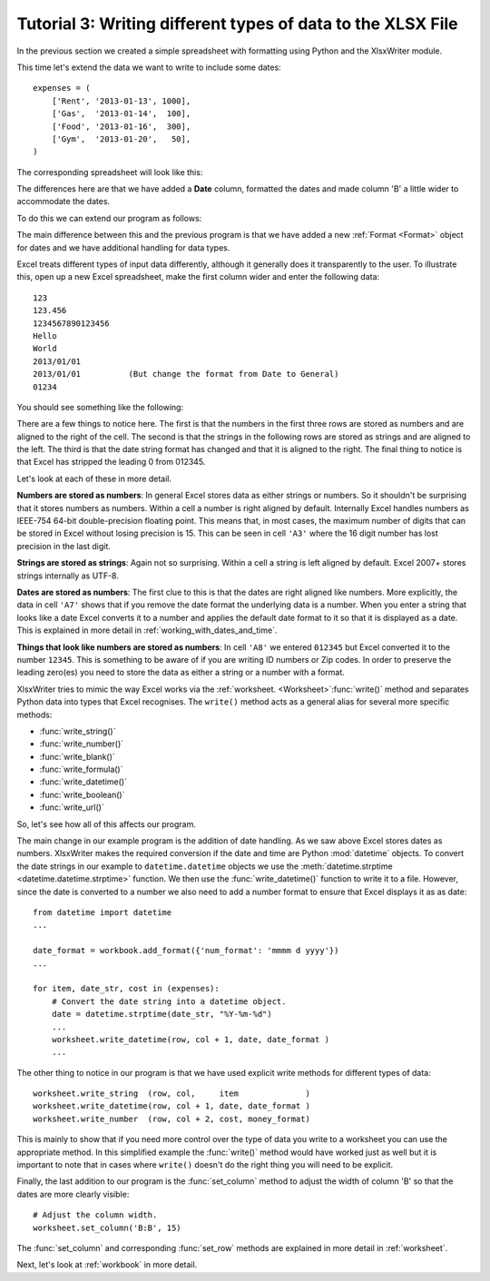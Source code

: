 .. _tutorial3:

Tutorial 3: Writing different types of data to the XLSX File
============================================================

.. highlight:: python

In the previous section we created a simple spreadsheet with formatting using
Python and the XlsxWriter module.

This time let's extend the data we want to write to include some dates::

    expenses = (
        ['Rent', '2013-01-13', 1000],
        ['Gas',  '2013-01-14',  100],
        ['Food', '2013-01-16',  300],
        ['Gym',  '2013-01-20',   50],
    )

The corresponding spreadsheet will look like this:

.. image:: _images/tutorial03.png

The differences here are that we have added a **Date** column, formatted the
dates and made column 'B' a little wider to accommodate the dates.

To do this we can extend our program as follows:

.. only:: html

   (The significant changes are shown with a red line.)

.. code-block:: python
   :emphasize-lines: 1, 15, 18, 27-30, 39-43

    from datetime import datetime
    import xlsxwriter

    # Create a workbook and add a worksheet.
    workbook = xlsxwriter.Workbook('Expenses03.xlsx')
    worksheet = workbook.add_worksheet()

    # Add a bold format to use to highlight cells.
    bold = workbook.add_format({'bold': 1})

    # Add a number format for cells with money.
    money_format = workbook.add_format({'num_format': '$#,##0'})

    # Add an Excel date format.
    date_format = workbook.add_format({'num_format': 'mmmm d yyyy'})

    # Adjust the column width.
    worksheet.set_column(1, 1, 15)

    # Write some data headers.
    worksheet.write('A1', 'Item', bold)
    worksheet.write('B1', 'Date', bold)
    worksheet.write('C1', 'Cost', bold)

    # Some data we want to write to the worksheet.
    expenses = (
        ['Rent', '2013-01-13', 1000],
        ['Gas',  '2013-01-14',  100],
        ['Food', '2013-01-16',  300],
        ['Gym',  '2013-01-20',   50],
    )

    # Start from the first cell below the headers.
    row = 1
    col = 0

    for item, date_str, cost in (expenses):
        # Convert the date string into a datetime object.
        date = datetime.strptime(date_str, "%Y-%m-%d")

        worksheet.write_string  (row, col,     item              )
        worksheet.write_datetime(row, col + 1, date, date_format )
        worksheet.write_number  (row, col + 2, cost, money_format)
        row += 1

    # Write a total using a formula.
    worksheet.write(row, 0, 'Total', bold)
    worksheet.write(row, 2, '=SUM(C2:C5)', money_format)

    workbook.close()

The main difference between this and the previous program is that we have added
a new :ref:`Format <Format>` object for dates and we have additional handling
for data types.

Excel treats different types of input data differently, although it generally
does it transparently to the user. To illustrate this, open up a new Excel
spreadsheet, make the first column wider and enter the following data::

    123
    123.456
    1234567890123456
    Hello
    World
    2013/01/01
    2013/01/01          (But change the format from Date to General)
    01234

You should see something like the following:

.. image:: _images/tutorial03_2.png

There are a few things to notice here. The first is that the numbers in the
first three rows are stored as numbers and are aligned to the right of the
cell. The second is that the strings in the following rows are stored as
strings and are aligned to the left. The third is that the date string format
has changed and that it is aligned to the right. The final thing to notice is
that Excel has stripped the leading 0 from 012345.

Let's look at each of these in more detail.

**Numbers are stored as numbers**: In general Excel stores data as either
strings or numbers. So it shouldn't be surprising that it stores numbers as
numbers. Within a cell a number is right aligned by default. Internally Excel
handles numbers as IEEE-754 64-bit double-precision floating point. This means
that, in most cases, the maximum number of digits that can be stored in Excel
without losing precision is 15. This can be seen in cell ``'A3'`` where the 16
digit number has lost precision in the last digit.


**Strings are stored as strings**: Again not so surprising. Within a cell a
string is left aligned by default. Excel 2007+ stores strings internally as
UTF-8.

**Dates are stored as numbers**: The first clue to this is that the dates are
right aligned like numbers. More explicitly, the data in cell ``'A7'`` shows
that if you remove the date format the underlying data is a number. When you
enter a string that looks like a date Excel converts it to a number and
applies the default date format to it so that it is displayed as a date. This
is explained in more detail in :ref:`working_with_dates_and_time`.

**Things that look like numbers are stored as numbers**: In cell ``'A8'`` we
entered ``012345`` but Excel converted it to the number ``12345``. This is
something to be aware of if you are writing ID numbers or Zip codes. In order
to preserve the leading zero(es) you need to store the data as either a string
or a number with a format.

XlsxWriter tries to mimic the way Excel works via the
:ref:`worksheet. <Worksheet>`:func:`write()` method and separates Python data
into types that Excel recognises. The ``write()`` method acts as a general
alias for several more specific methods:

* :func:`write_string()`
* :func:`write_number()`
* :func:`write_blank()`
* :func:`write_formula()`
* :func:`write_datetime()`
* :func:`write_boolean()`
* :func:`write_url()`


So, let's see how all of this affects our program.

The main change in our example program is the addition of date handling. As we
saw above Excel stores dates as numbers. XlsxWriter makes the required
conversion if the date and time are Python :mod:`datetime` objects. To convert
the date strings in our example to ``datetime.datetime`` objects we use the
:meth:`datetime.strptime <datetime.datetime.strptime>` function. We then use
the :func:`write_datetime()` function to write it to a file. However, since
the date is converted to a number we also need to add a number format to
ensure that Excel displays it as as date::

    from datetime import datetime
    ...

    date_format = workbook.add_format({'num_format': 'mmmm d yyyy'})
    ...

    for item, date_str, cost in (expenses):
        # Convert the date string into a datetime object.
        date = datetime.strptime(date_str, "%Y-%m-%d")
        ...
        worksheet.write_datetime(row, col + 1, date, date_format )
        ...

The other thing to notice in our program is that we have used explicit write
methods for different types of data::

        worksheet.write_string  (row, col,     item              )
        worksheet.write_datetime(row, col + 1, date, date_format )
        worksheet.write_number  (row, col + 2, cost, money_format)

This is mainly to show that if you need more control over the type of data you
write to a worksheet you can use the appropriate method. In this simplified
example the :func:`write()` method would have worked just as well but it is
important to note that in cases where ``write()`` doesn't do the right thing
you will need to be explicit.

Finally, the last addition to our program is the :func:`set_column` method to
adjust the width of column 'B' so that the dates are more clearly visible::

    # Adjust the column width.
    worksheet.set_column('B:B', 15)

The :func:`set_column` and corresponding :func:`set_row` methods are explained
in more detail in :ref:`worksheet`.

Next, let's look at :ref:`workbook` in more detail.

